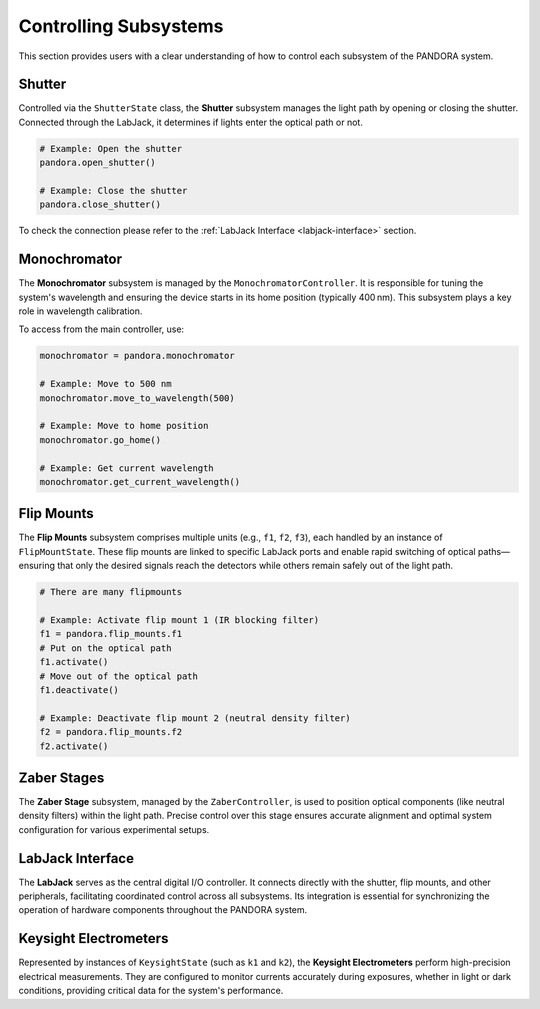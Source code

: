
Controlling Subsystems
======================

This section provides users with a clear understanding of how to control 
each subsystem of the PANDORA system.


.. _shutter:

Shutter
-------

Controlled via the ``ShutterState`` class, the **Shutter** subsystem
manages the light path by opening or closing the shutter. Connected through
the LabJack, it determines if lights enter the optical path or not.

.. code-block:: python

   # Example: Open the shutter
   pandora.open_shutter()

   # Example: Close the shutter
   pandora.close_shutter()

To check the connection please refer to the :ref:`LabJack Interface <labjack-interface>` section.

.. _monochromator:

Monochromator
-------------

The **Monochromator** subsystem is managed by the
``MonochromatorController``. It is responsible for tuning the system's
wavelength and ensuring the device starts in its home position (typically
400 nm). This subsystem plays a key role in wavelength
calibration.

To access from the main controller, use:

.. code-block:: python

   monochromator = pandora.monochromator

   # Example: Move to 500 nm
   monochromator.move_to_wavelength(500)

   # Example: Move to home position
   monochromator.go_home()

   # Example: Get current wavelength
   monochromator.get_current_wavelength()


.. _flip-mounts:

Flip Mounts
-----------

The **Flip Mounts** subsystem comprises multiple units (e.g., ``f1``,
``f2``, ``f3``), each handled by an instance of ``FlipMountState``.
These flip mounts are linked to specific LabJack ports and enable rapid
switching of optical paths—ensuring that only the desired signals reach
the detectors while others remain safely out of the light path.

.. code-block:: python

   # There are many flipmounts

   # Example: Activate flip mount 1 (IR blocking filter)
   f1 = pandora.flip_mounts.f1
   # Put on the optical path
   f1.activate()
   # Move out of the optical path
   f1.deactivate()

   # Example: Deactivate flip mount 2 (neutral density filter)
   f2 = pandora.flip_mounts.f2
   f2.activate()

.. _zaber-stages:

Zaber Stages
------------

The **Zaber Stage** subsystem, managed by the ``ZaberController``, is used
to position optical components (like neutral density filters) within the
light path. Precise control over this stage ensures accurate alignment
and optimal system configuration for various experimental setups.

.. _labjack-interface:

LabJack Interface
-----------------

The **LabJack** serves as the central digital I/O controller. It connects
directly with the shutter, flip mounts, and other peripherals, facilitating
coordinated control across all subsystems. Its integration is essential for
synchronizing the operation of hardware components throughout the PANDORA
system.

Keysight Electrometers
----------------------

Represented by instances of ``KeysightState`` (such as ``k1`` and ``k2``),
the **Keysight Electrometers** perform high-precision electrical
measurements. They are configured to monitor currents accurately during
exposures, whether in light or dark conditions, providing critical data
for the system's performance.
